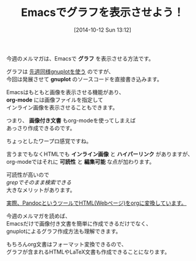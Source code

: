 #+BLOG: rubikitch
#+POSTID: 39
#+BLOG: rubikitch
#+DATE: [2014-10-12 Sun 13:12]
#+PERMALINK: melmag150
#+OPTIONS: toc:nil num:nil todo:nil pri:nil tags:nil ^:nil \n:t
#+ISPAGE: nil
#+DESCRIPTION:
# (progn (erase-buffer)(find-file-hook--org2blog/wp-mode))
#+BLOG: rubikitch
#+CATEGORY: るびきち塾メルマガ
#+DESCRIPTION:
#+MYTAGS:
#+TAGS: , メルマガ,, グラフ, gnuplot, org-mode, 画像付き文書, インライン画像, ハイパーリンク, 可読性, 編集可能
#+TITLE: Emacsでグラフを表示させよう！
今週のメルマガは、Emacsで *グラフ* を表示させる方法です。

グラフは [[http://emacs.rubikitch.com/melmag-5/][先週同様gnuplotを使う]] のですが、
今回は発展させて *gnuplot* のソースコードを直接書き込みます。

Emacsはもともと画像を表示させる機能があり、
*org-mode* には画像ファイルを指定して
インライン画像を表示させることもできます。

つまり、 *画像付き文書* もorg-modeを使ってしまえば
あっさり作成できるのです。

ちょっとしたワープロ感覚ですね。

言うまでもなくHTMLでも *インライン画像* と *ハイパーリンク* がありますが、
org-modeではそれに *可読性* と *編集可能* な点が加わります。

可読性が高いので
/grepでそのまま検索できる/
大きなメリットがあります。

[[http://emacs.rubikitch.com/pandoc-2/][実際、PandocというツールでHTML(Webページ)をorgに変換しています。]]

今週のメルマガを読めば、
Emacsだけで画像付き文書を簡単に作成できるだけでなく、
gnuplotによるグラフ作成方法も理解できます。

もちろんorg文書はフォーマット変換できるので、
グラフが含まれるHTMLやLaTeX文書も作成できることになります。

# (progn (forward-line 1)(shell-command "screenshot-time.rb org_template" t))
